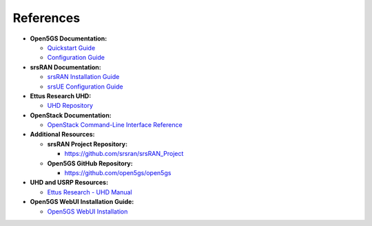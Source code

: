 References
==========

- **Open5GS Documentation:**

  - `Quickstart Guide <https://open5gs.org/open5gs/docs/guide/01-quickstart/>`_
  - `Configuration Guide <https://open5gs.org/open5gs/docs/guide/>`_

- **srsRAN Documentation:**

  - `srsRAN Installation Guide <https://docs.srsran.com/projects/project/en/latest/user_manuals/source/installation.html>`_
  - `srsUE Configuration Guide <https://docs.srsran.com/projects/project/en/latest/tutorials/source/srsUE/source/index.html>`_

- **Ettus Research UHD:**

  - `UHD Repository <https://github.com/EttusResearch/uhd>`_

- **OpenStack Documentation:**

  - `OpenStack Command-Line Interface Reference <https://docs.openstack.org/python-openstackclient/latest/cli/command-objects/server.html>`_

- **Additional Resources:**

  - **srsRAN Project Repository:**

    - `https://github.com/srsran/srsRAN_Project <https://github.com/srsran/srsRAN_Project>`_

  - **Open5GS GitHub Repository:**

    - `https://github.com/open5gs/open5gs <https://github.com/open5gs/open5gs>`_

- **UHD and USRP Resources:**

  - `Ettus Research - UHD Manual <https://files.ettus.com/manual/>`_

- **Open5GS WebUI Installation Guide:**

  - `Open5GS WebUI Installation <https://open5gs.org/open5gs/docs/guide/webui-install/>`_
